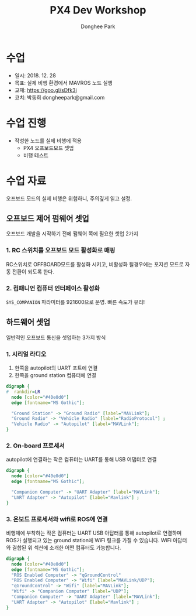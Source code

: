 #+STARTUP: showeverything
#+TITLE:     PX4 Dev Workshop
#+AUTHOR:    Donghee Park
# Creative Commons, Share-Alike (cc)
#+EMAIL:     dongheepark@gmail.com
#+HTML_HEAD_EXTRA: <style type="text/css">img {  width: auto ;  max-width: 100% ;  height: auto ;} .org-src-container {border: 0px; box-shadow: none;}  pre { white-space: pre-wrap; white-space: -moz-pre-wrap; white-space: -pre-wrap; white-space: -o-pre-wrap; word-wrap: break-word; } </style>
#+HTML_HEAD: <link rel="stylesheet" type="text/css" href="http://gongzhitaao.org/orgcss/org.css"/>

* 수업
 - 일시: 2018. 12. 28
 - 목표: 실제 비행 환경에서 MAVROS 노드 실행
 - 교재: https://goo.gl/sDfk3j
 - 코치: 박동희 dongheepark@gmail.com

* 수업 진행
 - 작성한 노드를 실제 비행에 적용
  - PX4 오프보드모드 셋업
  - 비행 테스트

* 수업 자료

오프보드 모드의 실제 비행은 위험하니, 주의깊게 읽고 설정.

** 오프보드 제어 펌웨어 셋업

오프보드 개발을 시작하기 전에 펌웨어 쪽에 필요한 셋업 2가지

*** 1. RC 스위치를 오프보드 모드 활성화로 매핑
RC스위치로 OFFBOARD모드를 활성화 시키고, 비활성화 될경우에는 포지션 모드로 자동 전환이 되도록 한다.

*** 2. 컴패니언 컴퓨터 인터페이스 활성화
~SYS_COMPANION~ 파라미터를  921600으로 운영. 빠른 속도가 유리!

** 하드웨어 셋업

일반적인 오프보드 통신을 셋업하는 3가지 방식

*** 1. 시리얼 라디오
1. 한쪽을 autopilot의 UART 포트에 연결
2. 한쪽을 ground station 컴퓨터에 연결

#+begin_src dot :file tmp_offboard_hardware1.png :cmdline -Kdot -Tpng
digraph {
#  rankdir=LR
  node [color="#40e0d0"]
  edge [fontname="MS Gothic"];

  "Ground Station" -> "Ground Radio" [label="MAVLink"];
  "Ground Radio" -> "Vehicle Radio" [label="RadioProtocol"] ;
  "Vehicle Radio" -> "Autopilot" [label="MAVLink"];
}
#+end_src

*** 2. On-board 프로세서
autopilot에 연결하는 작은 컴퓨터는 UART를 통해 USB 어댑터로 연결

#+begin_src dot :file tmp_offboard_hardware2.png :cmdline -Kdot -Tpng
digraph {
  node [color="#40e0d0"]
  edge [fontname="MS Gothic"];

  "Companion Computer" -> "UART Adapter" [label="MAVLink"];
  "UART Adapter" -> "Autopilot" [label="Mavlink"] ;
}
#+end_src

*** 3. 온보드 프로세서와 wifi로 ROS에 연결
비행체에 부착하는 작은 컴퓨터는 UART USB 아답터를 통해 autopilot로 연결하며 ROS가 실행되고 있는 ground station에 WiFi 링크를 가질 수 있습니다. WiFi 아답터와 결합된 위 섹션에 소개한 어떤 컴퓨터도 가능합니다.

#+begin_src dot :file tmp_offboard_hardware3.png :cmdline -Kdot -Tpng
digraph {
  node [color="#40e0d0"]
  edge [fontname="MS Gothic"];
  "ROS Enabled Computer" -> "qGroundControl"
  "ROS Enabled Computer" -> "Wifi" [label="MAVLink/UDP"];
  "qGroundControl" -> "Wifi" [label="MAVLink"];
  "Wifi" -> "Companion Computer" [label="UDP"];
  "Companion Computer" -> "UART Adapter" [label="MAVLink"];
  "UART Adapter" -> "Autopilot" [label="Mavlink"] ;
}
#+end_src
